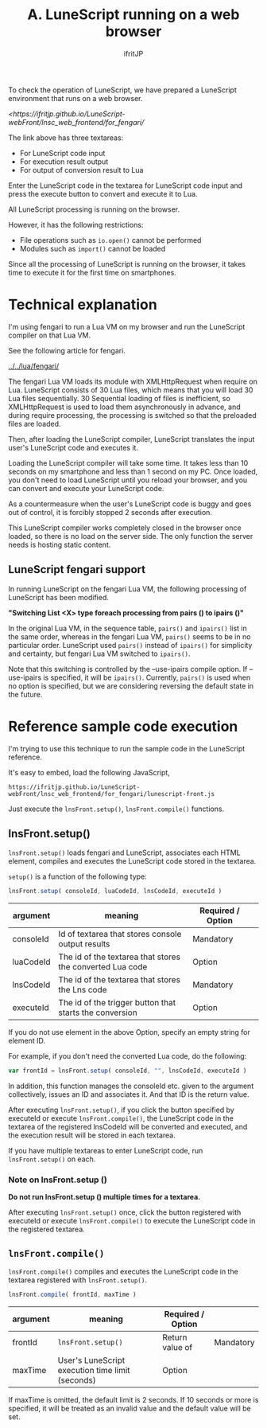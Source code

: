#+TITLE: A. LuneScript running on a web browser
# -*- coding:utf-8 -*-
#+AUTHOR: ifritJP
#+STARTUP: nofold
#+OPTIONS: ^:{}
#+HTML_HEAD: <link rel="stylesheet" type="text/css" href="org-mode-document.css" />

To check the operation of LuneScript, we have prepared a LuneScript environment that runs on a web browser.

[[<https://ifritjp.github.io/LuneScript-webFront/lnsc_web_frontend/for_fengari/]]

The link above has three textareas:
- For LuneScript code input
- For execution result output
- For output of conversion result to Lua
Enter the LuneScript code in the textarea for LuneScript code input and press the execute button to convert and execute it to Lua.

All LuneScript processing is running on the browser.

However, it has the following restrictions:
- File operations such as =io.open()= cannot be performed
- Modules such as =import()= cannot be loaded
Since all the processing of LuneScript is running on the browser, it takes time to execute it for the first time on smartphones.


* Technical explanation

I'm using fengari to run a Lua VM on my browser and run the LuneScript compiler on that Lua VM.

See the following article for fengari.

[[../../lua/fengari/]]

The fengari Lua VM loads its module with XMLHttpRequest when require on Lua. LuneScript consists of 30 Lua files, which means that you will load 30 Lua files sequentially. 30 Sequential loading of files is inefficient, so XMLHttpRequest is used to load them asynchronously in advance, and during require processing, the processing is switched so that the preloaded files are loaded.

Then, after loading the LuneScript compiler, LuneScript translates the input user's LuneScript code and executes it.

Loading the LuneScript compiler will take some time. It takes less than 10 seconds on my smartphone and less than 1 second on my PC. Once loaded, you don't need to load LuneScript until you reload your browser, and you can convert and execute your LuneScript code.

As a countermeasure when the user's LuneScript code is buggy and goes out of control, it is forcibly stopped 2 seconds after execution.

This LuneScript compiler works completely closed in the browser once loaded, so there is no load on the server side. The only function the server needs is hosting static content.


** LuneScript fengari support

In running LuneScript on the fengari Lua VM, the following processing of LuneScript has been modified.

*"Switching List <X> type foreach processing from pairs () to ipairs ()"*

In the original Lua VM, in the sequence table, =pairs()= and =ipairs()= list in the same order, whereas in the fengari Lua VM, =pairs()= seems to be in no particular order. LuneScript used =pairs()= instead of =ipairs()= for simplicity and certainty, but fengari Lua VM switched to =ipairs()=.

Note that this switching is controlled by the --use-ipairs compile option. If --use-ipairs is specified, it will be =ipairs()=. Currently, =pairs()= is used when no option is specified, but we are considering reversing the default state in the future.


* Reference sample code execution

I'm trying to use this technique to run the sample code in the LuneScript reference.

It's easy to embed, load the following JavaScript,
: https://ifritjp.github.io/LuneScript-webFront/lnsc_web_frontend/for_fengari/lunescript-front.js


Just execute the =lnsFront.setup()=, =lnsFront.compile()= functions.


** lnsFront.setup()

=lnsFront.setup()= loads fengari and LuneScript, associates each HTML element, compiles and executes the LuneScript code stored in the textarea.

=setup()= is a function of the following type:
#+BEGIN_SRC js
lnsFront.setup( consoleId, luaCodeId, lnsCodeId, executeId )
#+END_SRC

|-|-|-|
| argument | meaning | Required / Option | 
|-+-+-|
| consoleId | Id of textarea that stores console output results | Mandatory | 
| luaCodeId | The id of the textarea that stores the converted Lua code | Option | 
| lnsCodeId | The id of the textarea that stores the Lns code | Mandatory | 
| executeId | The id of the trigger button that starts the conversion | Option | 

If you do not use element in the above Option, specify an empty string for element ID.

For example, if you don't need the converted Lua code, do the following:
#+BEGIN_SRC js
var frontId = lnsFront.setup( consoleId, "", lnsCodeId, executeId )
#+END_SRC


In addition, this function manages the consoleId etc. given to the argument collectively, issues an ID and associates it. And that ID is the return value.

After executing =lnsFront.setup()=, if you click the button specified by executeId or execute =lnsFront.compile()=, the LuneScript code in the textarea of the registered lnsCodeId will be converted and executed, and the execution result will be stored in each textarea.

If you have multiple textareas to enter LuneScript code, run =lnsFront.setup()= on each.


*** Note on lnsFront.setup ()

*Do not run lnsFront.setup () multiple times for a textarea.*

After executing =lnsFront.setup()= once, click the button registered with executeId or execute =lnsFront.compile()= to execute the LuneScript code in the registered textarea.


** =lnsFront.compile()=

=lnsFront.compile()= compiles and executes the LuneScript code in the textarea registered with =lnsFront.setup()=.
#+BEGIN_SRC js
lnsFront.compile( frontId, maxTime )
#+END_SRC

|-|-|-|
| argument | meaning | Required / Option | 
|-+-+-|
| frontId | =lnsFront.setup()= |  Return value of | Mandatory | 
| maxTime | User's LuneScript execution time limit (seconds) | Option | 

If maxTime is omitted, the default limit is 2 seconds. If 10 seconds or more is specified, it will be treated as an invalid value and the default value will be set.
